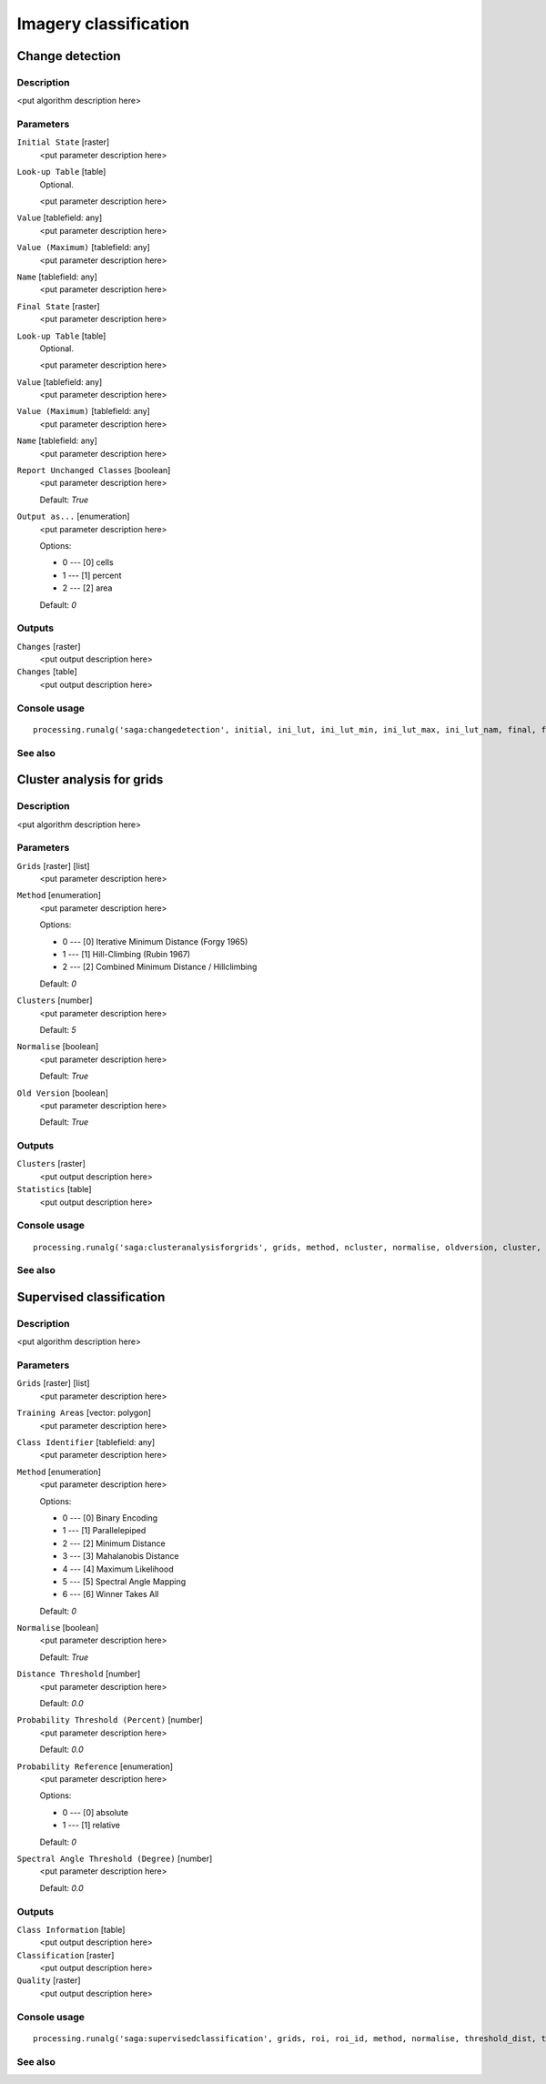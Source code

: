 .. only:: html

   |updatedisclaimer|

Imagery classification
======================

.. only:: html

   .. contents::
      :local:
      :depth: 1

Change detection
----------------

Description
...........

<put algorithm description here>

Parameters
..........

``Initial State`` [raster]
  <put parameter description here>

``Look-up Table`` [table]
  Optional.

  <put parameter description here>

``Value`` [tablefield: any]
  <put parameter description here>

``Value (Maximum)`` [tablefield: any]
  <put parameter description here>

``Name`` [tablefield: any]
  <put parameter description here>

``Final State`` [raster]
  <put parameter description here>

``Look-up Table`` [table]
  Optional.

  <put parameter description here>

``Value`` [tablefield: any]
  <put parameter description here>

``Value (Maximum)`` [tablefield: any]
  <put parameter description here>

``Name`` [tablefield: any]
  <put parameter description here>

``Report Unchanged Classes`` [boolean]
  <put parameter description here>

  Default: *True*

``Output as...`` [enumeration]
  <put parameter description here>

  Options:

  * 0 --- [0] cells
  * 1 --- [1] percent
  * 2 --- [2] area

  Default: *0*

Outputs
.......

``Changes`` [raster]
  <put output description here>

``Changes`` [table]
  <put output description here>

Console usage
.............

::

  processing.runalg('saga:changedetection', initial, ini_lut, ini_lut_min, ini_lut_max, ini_lut_nam, final, fin_lut, fin_lut_min, fin_lut_max, fin_lut_nam, nochange, output, change, changes)

See also
........

Cluster analysis for grids
--------------------------

Description
...........

<put algorithm description here>

Parameters
..........

``Grids`` [raster] [list]
  <put parameter description here>

``Method`` [enumeration]
  <put parameter description here>

  Options:

  * 0 --- [0] Iterative Minimum Distance (Forgy 1965)
  * 1 --- [1] Hill-Climbing (Rubin 1967)
  * 2 --- [2] Combined Minimum Distance / Hillclimbing

  Default: *0*

``Clusters`` [number]
  <put parameter description here>

  Default: *5*

``Normalise`` [boolean]
  <put parameter description here>

  Default: *True*

``Old Version`` [boolean]
  <put parameter description here>

  Default: *True*

Outputs
.......

``Clusters`` [raster]
  <put output description here>

``Statistics`` [table]
  <put output description here>

Console usage
.............

::

  processing.runalg('saga:clusteranalysisforgrids', grids, method, ncluster, normalise, oldversion, cluster, statistics)

See also
........

Supervised classification
-------------------------

Description
...........

<put algorithm description here>

Parameters
..........

``Grids`` [raster] [list]
  <put parameter description here>

``Training Areas`` [vector: polygon]
  <put parameter description here>

``Class Identifier`` [tablefield: any]
  <put parameter description here>

``Method`` [enumeration]
  <put parameter description here>

  Options:

  * 0 --- [0] Binary Encoding
  * 1 --- [1] Parallelepiped
  * 2 --- [2] Minimum Distance
  * 3 --- [3] Mahalanobis Distance
  * 4 --- [4] Maximum Likelihood
  * 5 --- [5] Spectral Angle Mapping
  * 6 ---  [6] Winner Takes All

  Default: *0*

``Normalise`` [boolean]
  <put parameter description here>

  Default: *True*

``Distance Threshold`` [number]
  <put parameter description here>

  Default: *0.0*

``Probability Threshold (Percent)`` [number]
  <put parameter description here>

  Default: *0.0*

``Probability Reference`` [enumeration]
  <put parameter description here>

  Options:

  * 0 --- [0] absolute
  * 1 --- [1] relative

  Default: *0*

``Spectral Angle Threshold (Degree)`` [number]
  <put parameter description here>

  Default: *0.0*

Outputs
.......

``Class Information`` [table]
  <put output description here>

``Classification`` [raster]
  <put output description here>

``Quality`` [raster]
  <put output description here>

Console usage
.............

::

  processing.runalg('saga:supervisedclassification', grids, roi, roi_id, method, normalise, threshold_dist, threshold_prob, relative_prob, threshold_angle, class_info, classes, quality)

See also
........


.. Substitutions definitions - AVOID EDITING PAST THIS LINE
   This will be automatically updated by the find_set_subst.py script.
   If you need to create a new substitution manually,
   please add it also to the substitutions.txt file in the
   source folder.

.. |updatedisclaimer| replace:: :disclaimer:`Docs in progress for 'QGIS testing'. Visit http://docs.qgis.org/2.18 for QGIS 2.18 docs and translations.`
